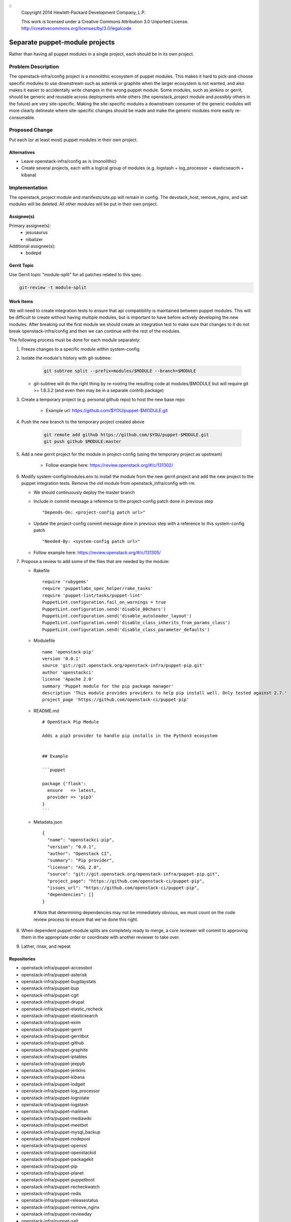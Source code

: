 ::
  Copyright 2014 Hewlett-Packard Development Company, L.P.

  This work is licensed under a Creative Commons Attribution 3.0
  Unported License.
  http://creativecommons.org/licenses/by/3.0/legalcode

===============================
Separate puppet-module projects
===============================

Rather than having all puppet modules in a single project, each should be in
its own project.

Problem Description
===================

The openstack-infra/config project is a monolithic ecosystem of puppet modules.
This makes it hard to pick-and-choose specific modules to use downstream such
as asterisk or graphite when the larger ecosystem is not wanted, and also makes
it easier to accidentally write changes in the wrong puppet module. Some
modules, such as jenkins or gerrit, should be generic and reusable across
deployments while others (the openstack_project module and possibly others in
the future) are very site-specific. Making the site-specific modules a
downstream consumer of the generic modules will more clearly delineate where
site-specific changes should be made and make the generic modules more easily
re-consumable.

Proposed Change
===============

Put each (or at least most) puppet modules in their own project.

Alternatives
------------

* Leave openstack-infra/config as is (monolithic)
* Create several projects, each with a logical group of modules
  (e.g. logstash + log_processor + elasticseacrh + kibana)

Implementation
==============

The openstack_project module and manifests/site.pp will remain in config.
The devstack_host, remove_nginx, and salt modules will be deleted.
All other modules will be put in their own project.

Assignee(s)
-----------

Primary assignee(s):
  - jesusaurus
  - nibalizer

Additional assignee(s):
  - bodepd


Gerrit Topic
------------

Use Gerrit topic "module-split" for all patches related to this spec.

.. code-block:: bash

    git-review -t module-split

Work Items
----------

We will need to create integration tests to ensure that api compatibility is
maintained between puppet modules. This will be difficult to create without
having multiple modules, but is important to have before actively developing
the new modules. After breaking out the first module we should create an
integration test to make sure that changes to it do not break
openstack-infra/config and then we can continue with the rest of the modules.

The following process must be done for each module separately:

#. Freeze changes to a specific module within system-config

#. Isolate the module's history with git-subtree:

    .. code-block:: bash

        git subtree split --prefix=modules/$MODULE --branch=$MODULE

   * git-subtree will do the right thing by re-rooting the resulting code at
     modules/$MODULE but will require git >= 1.8.3.2 (and even then may be in
     a separate contrib package)

#. Create a temporary project (e.g. personal github repo) to host the new base repo

    * Example url: https://github.com/$YOU/puppet-$MODULE.git

#. Push the new branch to the temporary project created above

    .. code-block:: bash

        git remote add github https://github.com/$YOU/puppet-$MODULE.git
        git push github $MODULE:master

#. Add a new gerrit project for the module in project-config (using the temporary project as upstream)

    * Follow example here: https://review.openstack.org/#/c/131302/

#. Modify system-config/modules.env to install the module from the new gerrit project
   and add the new project to the puppet integration tests. Remove the old module
   from openstack_infra/config with rm.

   * We should continuously deploy the master branch
   * Include in commit message a reference to the project-config patch done in
     previous step

     ::

     "Depends-On: <project-config patch url>"

   * Update the project-config commit message done in previous step with a
     reference to this system-config patch

     ::

     "Needed-By: <system-config patch url>"

   * Follow example here: https://review.openstack.org/#/c/131305/

#. Propose a review to add some of the files that are needed by the module:

   * Rakefile ::

       require 'rubygems'
       require 'puppetlabs_spec_helper/rake_tasks'
       require 'puppet-lint/tasks/puppet-lint'
       PuppetLint.configuration.fail_on_warnings = true
       PuppetLint.configuration.send('disable_80chars')
       PuppetLint.configuration.send('disable_autoloader_layout')
       PuppetLint.configuration.send('disable_class_inherits_from_params_class')
       PuppetLint.configuration.send('disable_class_parameter_defaults')


   * Modulefile ::

       name 'openstack-pip'
       version '0.0.1'
       source 'git://git.openstack.org/openstack-infra/puppet-pip.git'
       author 'openstackci'
       license 'Apache 2.0'
       summary 'Puppet module for the pip package manager'
       description 'This module provides providers to help pip install well. Only tested against 2.7.'
       project_page 'https://github.com/openstack-ci/puppet-pip'


   * README.md ::

       # OpenStack Pip Module

       Adds a pip3 provider to handle pip installs in the Python3 ecosystem


       ## Example

       ```puppet

       package {'flask':
         ensure   => latest,
         provider => 'pip3'
       }
       ```

   * Metadata.json ::

       {
         "name": "openstackci-pip",
         "version": "0.0.1",
         "author": "Openstack CI",
         "summary": "Pip provider",
         "license": "ASL 2.0",
         "source": "git://git.openstack.org/openstack-infra/puppet-pip.git",
         "project_page": "https://github.com/openstack-ci/puppet-pip",
         "issues_url": "https://github.com/openstack-ci/puppet-pip",
         "dependencies": []
       }

    # Note that determining dependencies may not be immediately obvious,
    we must count on the code review process to ensure that we've done
    this right.

#.  When dependent puppet-module splits are completely ready to merge, a core
    reviewer will commit to approving them in the appropriate order or
    coordinate with another reviewer to take over.

#. Lather, rinse, and repeat


Repositories
------------

* openstack-infra/puppet-accessbot
* openstack-infra/puppet-asterisk
* openstack-infra/puppet-bugdaystats
* openstack-infra/puppet-bup
* openstack-infra/puppet-cgit
* openstack-infra/puppet-drupal
* openstack-infra/puppet-elastic_recheck
* openstack-infra/puppet-elasticsearch
* openstack-infra/puppet-exim
* openstack-infra/puppet-gerrit
* openstack-infra/puppet-gerritbot
* openstack-infra/puppet-github
* openstack-infra/puppet-graphite
* openstack-infra/puppet-iptables
* openstack-infra/puppet-jeepyb
* openstack-infra/puppet-jenkins
* openstack-infra/puppet-kibana
* openstack-infra/puppet-lodgeit
* openstack-infra/puppet-log_processor
* openstack-infra/puppet-logrotate
* openstack-infra/puppet-logstash
* openstack-infra/puppet-mailman
* openstack-infra/puppet-mediawiki
* openstack-infra/puppet-meetbot
* openstack-infra/puppet-mysql_backup
* openstack-infra/puppet-nodepool
* openstack-infra/puppet-openssl
* openstack-infra/puppet-openstackid
* openstack-infra/puppet-packagekit
* openstack-infra/puppet-pip
* openstack-infra/puppet-planet
* openstack-infra/puppet-puppetboot
* openstack-infra/puppet-recheckwatch
* openstack-infra/puppet-redis
* openstack-infra/puppet-releasestatus
* openstack-infra/puppet-remove_nginx
* openstack-infra/puppet-reviewday
* openstack-infra/puppet-salt
* openstack-infra/puppet-snmpd
* openstack-infra/puppet-ssh
* openstack-infra/puppet-ssl_cert_check
* openstack-infra/puppet-statusbot
* openstack-infra/puppet-storyboard
* openstack-infra/puppet-subversion
* openstack-infra/puppet-sudoers
* openstack-infra/puppet-tmpreaper
* openstack-infra/puppet-ulimit
* openstack-infra/puppet-unattended_upgrades
* openstack-infra/puppet-unbound
* openstack-infra/puppet-user
* openstack-infra/puppet-zuul

Servers
-------

None

DNS Entries
-----------

None

Documentation
-------------

Each new module will have its own documentation.

Security
--------

None

Testing
-------

* Unit tests:
  We currently only lint and syntax-check the modules in config. They should
  also have rspec-beaker and server-spec tests written for them (even if we
  don't move them to their own project).

* Integration tests:
  We need to test that changes to the new projects do not break config (such as
  with changes to a class's parameter list).

Developer Impact
================

By migrating from a single project to many projects, developers will no longer
be able to atomically change multiple modules at the same time. This means that
changes that touch multiple modules will have to be made in a backwards-compatible
way with soft dependencies between changes (such as two changes mentioning each
other in their commit messages). Requiring backwards-compatible changes will
also make it easier for downstream consumers to use the modules.

Dependencies
============

None
